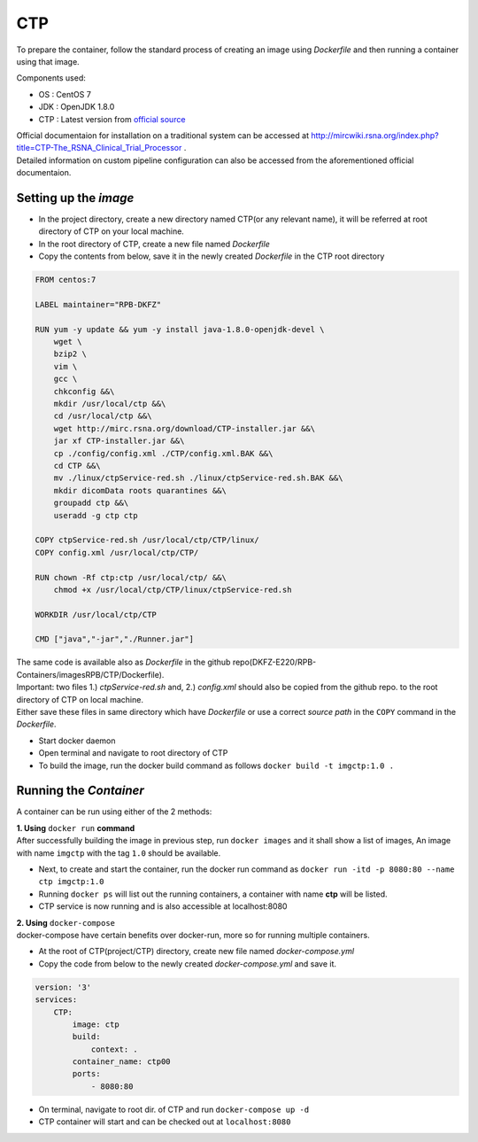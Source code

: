 CTP
=====
To prepare the container, follow the standard process of creating an image using *Dockerfile* and then running a container using that image.

Components used:

*   OS  : CentOS 7
*   JDK : OpenJDK 1.8.0
*   CTP : Latest version from `official source  <http://mirc.rsna.org/download/CTP-installer.jar>`_

| Official documentaion for installation on a traditional system can be accessed at http://mircwiki.rsna.org/index.php?title=CTP-The_RSNA_Clinical_Trial_Processor .
| Detailed information on custom pipeline configuration can also be accessed from the aforementioned official documentaion.

Setting up the *image*
--------------------------
*   In the project directory, create a new directory named CTP(or any relevant name), it will be referred at root directory of CTP on your local machine.
*   In the root directory of CTP, create a new file named *Dockerfile*
*   Copy the contents from below, save it in the newly created *Dockerfile* in the CTP root directory

.. code-block:: bash

    FROM centos:7

    LABEL maintainer="RPB-DKFZ"

    RUN yum -y update && yum -y install java-1.8.0-openjdk-devel \
        wget \
        bzip2 \
        vim \
        gcc \
        chkconfig &&\
        mkdir /usr/local/ctp &&\
        cd /usr/local/ctp &&\
        wget http://mirc.rsna.org/download/CTP-installer.jar &&\
        jar xf CTP-installer.jar &&\
        cp ./config/config.xml ./CTP/config.xml.BAK &&\
        cd CTP &&\
        mv ./linux/ctpService-red.sh ./linux/ctpService-red.sh.BAK &&\
        mkdir dicomData roots quarantines &&\
        groupadd ctp &&\
        useradd -g ctp ctp

    COPY ctpService-red.sh /usr/local/ctp/CTP/linux/
    COPY config.xml /usr/local/ctp/CTP/

    RUN chown -Rf ctp:ctp /usr/local/ctp/ &&\ 
        chmod +x /usr/local/ctp/CTP/linux/ctpService-red.sh

    WORKDIR /usr/local/ctp/CTP

    CMD ["java","-jar","./Runner.jar"]

| The same code is available also as *Dockerfile* in the github repo(DKFZ-E220/RPB-Containers/imagesRPB/CTP/Dockerfile).
| Important: two files 1.) *ctpService-red.sh* and, 2.) *config.xml* should also be copied from the github repo. to the root directory of CTP on local machine.
| Either save these files in same directory which have *Dockerfile* or use a correct *source path* in the ``COPY`` command in the *Dockerfile*.

*   Start docker daemon
*   Open terminal and navigate to root directory of CTP
*   To build the image, run the docker build command as follows ``docker build -t imgctp:1.0 .``

Running the *Container*
-----------------------------
A container can be run using either of the 2 methods:

| **1. Using** ``docker run`` **command**
| After successfully building the image in previous step, run ``docker images`` and it shall show a list of images, An image with name ``imgctp`` with the tag ``1.0`` should be available.

- Next, to create and start the container, run the docker run command as ``docker run -itd -p 8080:80 --name ctp imgctp:1.0``
- Running ``docker ps`` will list out the running containers, a container with name **ctp** will be listed.
- CTP service is now running and is also accessible at localhost:8080


| **2. Using** ``docker-compose``
| docker-compose have certain benefits over docker-run, more so for running multiple containers. 

- At the root of CTP(project/CTP) directory, create new file named *docker-compose.yml*
- Copy the code from below to the newly created *docker-compose.yml* and save it.

.. code-block:: bash

    version: '3'
    services:
        CTP:
            image: ctp
            build:
                context: .
            container_name: ctp00
            ports:
                - 8080:80

- On terminal, navigate to root dir. of CTP and run ``docker-compose up -d``
- CTP container will start and can be checked out at ``localhost:8080``




